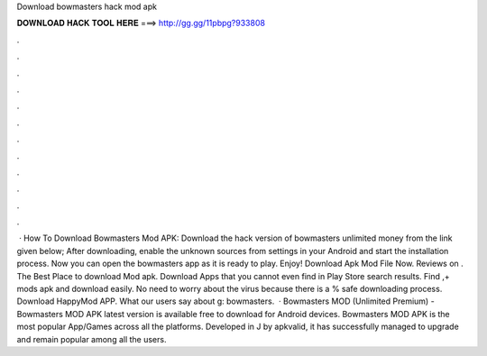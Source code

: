 Download bowmasters hack mod apk

𝐃𝐎𝐖𝐍𝐋𝐎𝐀𝐃 𝐇𝐀𝐂𝐊 𝐓𝐎𝐎𝐋 𝐇𝐄𝐑𝐄 ===> http://gg.gg/11pbpg?933808

.

.

.

.

.

.

.

.

.

.

.

.

 · How To Download Bowmasters Mod APK: Download the hack version of bowmasters unlimited money from the link given below; After downloading, enable the unknown sources from settings in your Android and start the installation process. Now you can open the bowmasters app as it is ready to play. Enjoy! Download Apk Mod File Now. Reviews on . The Best Place to download Mod apk. Download Apps that you cannot even find in Play Store search results. Find ,+ mods apk and download easily. No need to worry about the virus because there is a % safe downloading process. Download HappyMod APP. What our users say about g: bowmasters.  · Bowmasters MOD (Unlimited Premium) -  Bowmasters MOD APK latest version is available free to download for Android devices. Bowmasters MOD APK is the most popular App/Games across all the platforms. Developed in J by apkvalid, it has successfully managed to upgrade and remain popular among all the users.